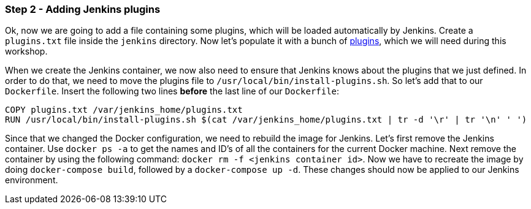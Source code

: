 === Step 2 - Adding Jenkins plugins

Ok, now we are going to add a file containing some plugins, which will be loaded automatically by Jenkins.
Create a `plugins.txt` file inside the `jenkins` directory. Now let's populate it with a bunch of https://raw.githubusercontent.com/sebivenlo/jenkins/b0ff6783bbfee331e2725ba0b1852a2693c4c614/jenkins/plugins.txt[plugins], which we will need during this workshop.

When we create the Jenkins container, we now also need to ensure that Jenkins knows about the plugins that we just defined. In order to do that, we need to move the plugins file to `/usr/local/bin/install-plugins.sh`. So let's add that to our `Dockerfile`. Insert the following two lines *before* the last line of our `Dockerfile`:
```
COPY plugins.txt /var/jenkins_home/plugins.txt
RUN /usr/local/bin/install-plugins.sh $(cat /var/jenkins_home/plugins.txt | tr -d '\r' | tr '\n' ' ')
```

Since that we changed the Docker configuration, we need to rebuild the image for Jenkins. Let's first remove the Jenkins container. Use `docker ps -a` to get the names and ID's of all the containers for the current Docker machine. Next remove the container by using the following command: `docker rm -f <jenkins container id>`. Now we have to recreate the image by doing `docker-compose build`, followed by a `docker-compose up -d`. These changes should now be applied to our Jenkins environment.